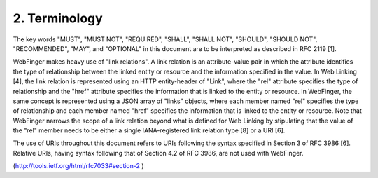 2.  Terminology
====================

The key words "MUST", "MUST NOT", "REQUIRED", "SHALL", "SHALL NOT",
"SHOULD", "SHOULD NOT", "RECOMMENDED", "MAY", and "OPTIONAL" in this
document are to be interpreted as described in RFC 2119 [1].

WebFinger makes heavy use of "link relations".  A link relation is an
attribute-value pair in which the attribute identifies the type of
relationship between the linked entity or resource and the
information specified in the value.  In Web Linking [4], the link
relation is represented using an HTTP entity-header of "Link", where
the "rel" attribute specifies the type of relationship and the "href"
attribute specifies the information that is linked to the entity or
resource.  In WebFinger, the same concept is represented using a JSON
array of "links" objects, where each member named "rel" specifies the
type of relationship and each member named "href" specifies the
information that is linked to the entity or resource.  Note that
WebFinger narrows the scope of a link relation beyond what is defined
for Web Linking by stipulating that the value of the "rel" member
needs to be either a single IANA-registered link relation type [8] or
a URI [6].

The use of URIs throughout this document refers to URIs following the
syntax specified in Section 3 of RFC 3986 [6].  Relative URIs, having
syntax following that of Section 4.2 of RFC 3986, are not used with
WebFinger.

(http://tools.ietf.org/html/rfc7033#section-2 )

